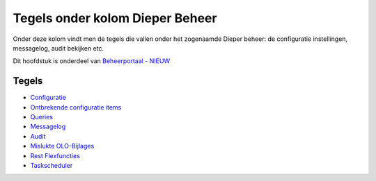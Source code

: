 Tegels onder kolom Dieper Beheer
================================

Onder deze kolom vindt men de tegels die vallen onder het zogenaamde
Dieper beheer: de configuratie instellingen, messagelog, audit bekijken
etc.

Dit hoofdstuk is onderdeel van `Beheerportaal -
NIEUW </docs/probleemoplossing/portalen_en_moduleschermen/beheerportaal_nieuw.md>`__

Tegels
------

-  `Configuratie </docs/probleemoplossing/portalen_en_moduleschermen/beheerportaal_nieuw/tegels_kolom_dieperbeheer/configuratie.md>`__
-  `Ontbrekende configuratie
   items </docs/probleemoplossing/portalen_en_moduleschermen/beheerportaal_nieuw/tegels_kolom_dieperbeheer/ontbrekende_configitems.md>`__
-  `Queries </docs/probleemoplossing/portalen_en_moduleschermen/beheerportaal_nieuw/tegels_kolom_dieperbeheer/queries.md>`__
-  `Messagelog </docs/probleemoplossing/portalen_en_moduleschermen/beheerportaal_nieuw/tegels_kolom_dieperbeheer/messagelog.md>`__
-  `Audit </docs/probleemoplossing/portalen_en_moduleschermen/beheerportaal_nieuw/tegels_kolom_dieperbeheer/audit.md>`__
-  `Mislukte
   OLO-Bijlages </docs/probleemoplossing/portalen_en_moduleschermen/beheerportaal_nieuw/tegels_kolom_dieperbeheer/mislukte_bijlages.md>`__
-  `Rest
   Flexfuncties </docs/probleemoplossing/portalen_en_moduleschermen/beheerportaal_nieuw/tegels_kolom_dieperbeheer/restflex.md>`__
-  `Taskscheduler </docs/probleemoplossing/portalen_en_moduleschermen/beheerportaal_nieuw/tegels_kolom_dieperbeheer/taskscheduler.md>`__
